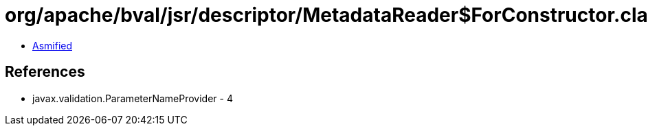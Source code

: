 = org/apache/bval/jsr/descriptor/MetadataReader$ForConstructor.class

 - link:MetadataReader$ForConstructor-asmified.java[Asmified]

== References

 - javax.validation.ParameterNameProvider - 4
